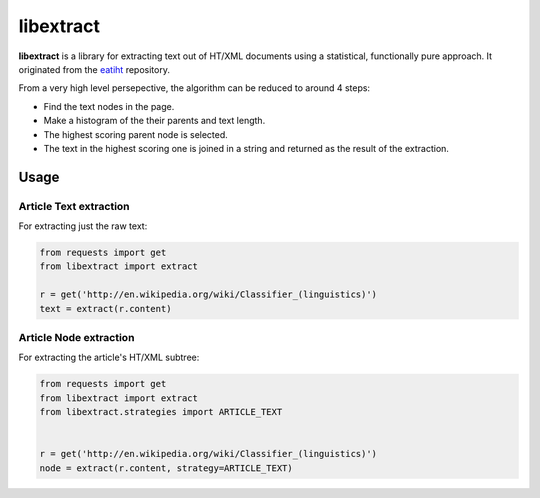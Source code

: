 libextract
==========

**libextract** is a library for extracting text out of HT/XML
documents using a statistical, functionally pure approach. It
originated from the eatiht_ repository.

.. _eatiht: https://github.com/rodricios/eatiht

From a very high level persepective, the algorithm can be
reduced to around 4 steps:

- Find the text nodes in the page.
- Make a histogram of the their parents and text length.
- The highest scoring parent node is selected.
- The text in the highest scoring one is joined in a string
  and returned as the result of the extraction.

.. _eatihit: http://rodricios.github.io/eatiht/

Usage
-----

Article Text extraction
~~~~~~~~~~~~~~~~~~~~~~~

For extracting just the raw text:

.. code-block:: python

    from requests import get
    from libextract import extract

    r = get('http://en.wikipedia.org/wiki/Classifier_(linguistics)')
    text = extract(r.content)

Article Node extraction
~~~~~~~~~~~~~~~~~~~~~~~

For extracting the article's HT/XML subtree:

.. code-block:: python

    from requests import get
    from libextract import extract
    from libextract.strategies import ARTICLE_TEXT


    r = get('http://en.wikipedia.org/wiki/Classifier_(linguistics)')
    node = extract(r.content, strategy=ARTICLE_TEXT)
